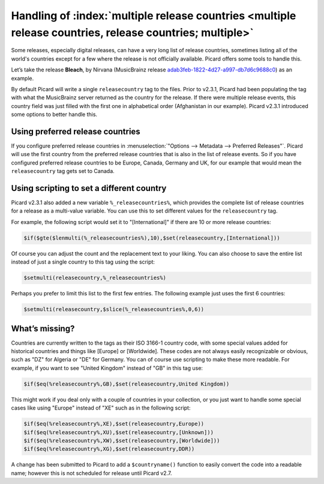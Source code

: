.. MusicBrainz Picard Documentation Project

Handling of :index:`multiple release countries <multiple release countries, release countries; multiple>`
-----------------------------------------------------------------------------------------------------------

.. From https://community.metabrainz.org/t/handling-of-multiple-release-countries-with-picard-2-3-1/465485

Some releases, especially digital releases, can have a very long list of release countries, sometimes listing all of the world's countries except for a few
where the release is not officially available. Picard offers some tools to handle this.

Let’s take the release **Bleach**, by Nirvana (MusicBrainz release
`adab3feb-1822-4d27-a997-db7d6c9688c0 <https://musicbrainz.org/release/adab3feb-1822-4d27-a997-db7d6c9688c0>`_) as an example.

By default Picard will write a single ``releasecountry`` tag to the files. Prior to v2.3.1, Picard had been populating the tag with what the MusicBrainz server
returned as the country for the release. If there were multiple release events, this country field was just filled with the first one in alphabetical order
(Afghanistan in our example). Picard v2.3.1 introduced some options to better handle this.


Using preferred release countries
==================================

If you configure preferred release countries in :menuselection:`"Options --> Metadata --> Preferred Releases"`.
Picard will use the first country from the preferred release countries that is also in the list of release events. So if you have configured
preferred release countries to be Europe, Canada, Germany and UK, for our example that would mean the ``releasecountry`` tag gets set to Canada.


Using scripting to set a different country
==============================================

Picard v2.3.1 also added a new variable ``%_releasecountries%``, which provides the complete list of release countries for a release as a multi-value variable.
You can use this to set different values for the ``releasecountry`` tag.

For example, the following script would set it to "\[International\]" if there are 10 or more release countries:

.. code-block:: taggerscript

   $if($gte($lenmulti(%_releasecountries%),10),$set(releasecountry,[International]))

Of course you can adjust the count and the replacement text to your liking. You can also choose to save the entire list instead of just a single country to
this tag using the script:

.. code-block:: taggerscript

   $setmulti(releasecountry,%_releasecountries%)

Perhaps you prefer to limit this list to the first few entries. The following example just uses the first 6 countries:

.. code-block:: taggerscript

   $setmulti(releasecountry,$slice(%_releasecountries%,0,6))


What’s missing?
================

Countries are currently written to the tags as their ISO 3166-1 country code, with some special values added for historical countries and things like \[Europe\]
or \[Worldwide\]. These codes are not always easily recognizable or obvious, such as "DZ" for Algeria or "DE" for Germany. You can of course use scripting to
make these more readable.  For example, if you want to see "United Kingdom" instead of "GB" in this tag use:

.. code-block:: taggerscript

   $if($eq(%releasecountry%,GB),$set(releasecountry,United Kingdom))

This might work if you deal only with a couple of countries in your collection, or you just want to handle some special cases like using "Europe" instead of "XE"
such as in the following script:

.. code-block:: taggerscript

   $if($eq(%releasecountry%,XE),$set(releasecountry,Europe))
   $if($eq(%releasecountry%,XU),$set(releasecountry,[Unknown]))
   $if($eq(%releasecountry%,XW),$set(releasecountry,[Worldwide]))
   $if($eq(%releasecountry%,XG),$set(releasecountry,DDR))

A change has been submitted to Picard to add a ``$countryname()`` function to easily convert the code into a readable name; however this is not scheduled for
release until Picard v2.7.

.. raw:: latex

   \clearpage

..   \pagebreak
..   \newpage
..   \clearpage
